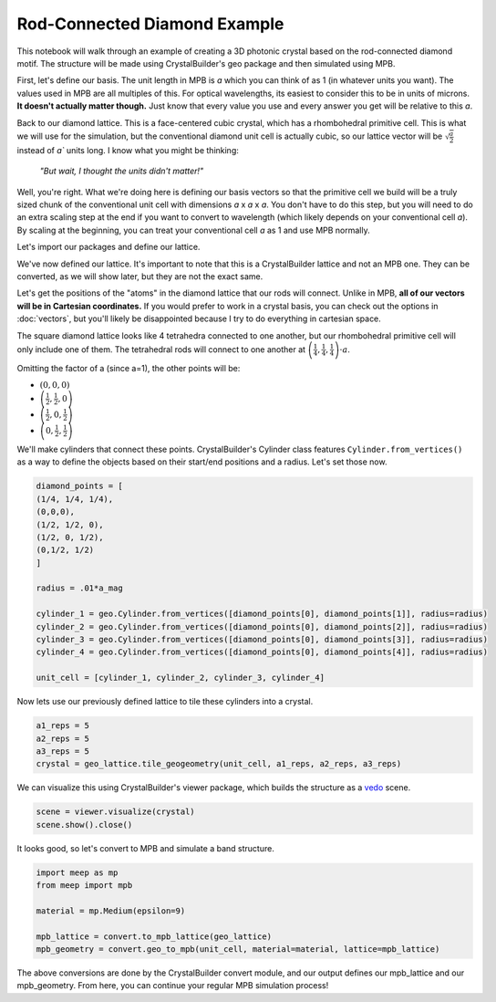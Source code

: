 Rod-Connected Diamond Example
==============================

This notebook will walk through an example of creating a 3D photonic crystal based on the rod-connected diamond motif. The structure will be made using CrystalBuilder's geo package and then simulated using MPB. 

First, let's define our basis. The unit length in MPB is `a` which you can think of as 1 (in whatever units you want). The values used in MPB are all multiples of this. For optical wavelengths, its easiest to consider this to be in units of microns. **It doesn't actually matter though.** Just know that every value you use and every answer you get will be relative to this `a`. 

Back to our diamond lattice. This is a face-centered cubic crystal, which has a rhombohedral primitive cell. This is what we will use for the simulation, but the conventional diamond unit cell is actually cubic, so our lattice vector will be :math:`\sqrt{\frac{a}{2}}` instead of `a`` units long. I know what you might be thinking:

    *"But wait, I thought the units didn't matter!"*


Well, you're right. What we're doing here is defining our basis vectors so that the primitive cell we build will be a truly sized chunk of the conventional unit cell with dimensions `a` x `a` x `a`. You don't have to do this step, but you will need to do an extra scaling step at the end if you want to convert to wavelength (which likely depends on your conventional cell `a`). By scaling at the beginning, you can treat your conventional cell `a` as 1 and use MPB normally.

Let's import our packages and define our lattice.

.. code-block:: python
    :force:
    :name: define-lattice

    from crystalbuilder import *
    import crystalbuilder.geometry as geo
    import matplotlib.pyplot as plt
    import numpy as np
    import vedo

    a1 = [0, 1, 1]
    a2 = [1, 0 ,1]
    a3 = [1, 1, 0]

    a_mag = np.sqrt(.5)


    geo_lattice = lattice.Lattice(a1, a2, a3, magnitude = [a_mag, a_mag, a_mag])


We've now defined our lattice. It's important to note that this is a CrystalBuilder lattice and not an MPB one. They can be converted, as we will show later, but they are not the exact same. 

Let's get the positions of the "atoms" in the diamond lattice that our rods will connect. Unlike in MPB, **all of our vectors will be in Cartesian coordinates.** If you would prefer to work in a crystal basis, you can check out the options in :doc:`vectors`, but you'll likely be disappointed because I try to do everything in cartesian space.

The square diamond lattice looks like 4 tetrahedra connected to one another, but our rhombohedral primitive cell will only include one of them. The tetrahedral rods will connect to one another at :math:`\left( \frac{1}{4}, \frac{1}{4}, \frac{1}{4} \right) \cdot a`.

Omitting the factor of a (since a=1), the other points will be:

* :math:`\left( 0, 0, 0 \right)`
* :math:`\left( \frac{1}{2}, \frac{1}{2}, 0 \right)`
* :math:`\left( \frac{1}{2}, 0, \frac{1}{2} \right)`
* :math:`\left( 0, \frac{1}{2}, \frac{1}{2} \right)`


We'll make cylinders that connect these points. CrystalBuilder's Cylinder class features ``Cylinder.from_vertices()`` as a way to define the objects based on their start/end positions and a radius. Let's set those now.

.. code-block:: python
    :name: make-cylinders

    diamond_points = [
    (1/4, 1/4, 1/4),
    (0,0,0),
    (1/2, 1/2, 0),
    (1/2, 0, 1/2),
    (0,1/2, 1/2)
    ]

    radius = .01*a_mag

    cylinder_1 = geo.Cylinder.from_vertices([diamond_points[0], diamond_points[1]], radius=radius)
    cylinder_2 = geo.Cylinder.from_vertices([diamond_points[0], diamond_points[2]], radius=radius)
    cylinder_3 = geo.Cylinder.from_vertices([diamond_points[0], diamond_points[3]], radius=radius)
    cylinder_4 = geo.Cylinder.from_vertices([diamond_points[0], diamond_points[4]], radius=radius)

    unit_cell = [cylinder_1, cylinder_2, cylinder_3, cylinder_4]

Now lets use our previously defined lattice to tile these cylinders into a crystal.

.. code-block:: python
    :name: tile-lattice

    a1_reps = 5
    a2_reps = 5
    a3_reps = 5
    crystal = geo_lattice.tile_geogeometry(unit_cell, a1_reps, a2_reps, a3_reps)

We can visualize this using CrystalBuilder's viewer package, which builds the structure as a `vedo <https://github.com/marcomusy/vedo>`_ scene. 

.. code-block:: python
    :name: view-crystal

    scene = viewer.visualize(crystal)
    scene.show().close()

It looks good, so let's convert to MPB and simulate a band structure.

.. code-block:: python
    :name: convert-mpb

    import meep as mp
    from meep import mpb

    material = mp.Medium(epsilon=9)

    mpb_lattice = convert.to_mpb_lattice(geo_lattice)
    mpb_geometry = convert.geo_to_mpb(unit_cell, material=material, lattice=mpb_lattice)


The above conversions are done by the CrystalBuilder convert module, and our output defines our mpb_lattice and our mpb_geometry. From here, you can continue your regular MPB simulation process!

